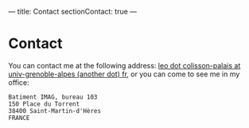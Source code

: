 ---
title: Contact
sectionContact: true
---

* Contact

You can contact me at the following address: [[mailto:leo dot colisson-palais at univ-grenoble-alpes (another dot) fr][leo dot colisson-palais at univ-grenoble-alpes (another dot) fr]], or you can come to see me in my office:

#+begin_src
Batiment IMAG, bureau 103
150 Place du Torrent
38400 Saint-Martin-d'Hères
FRANCE
#+end_src
